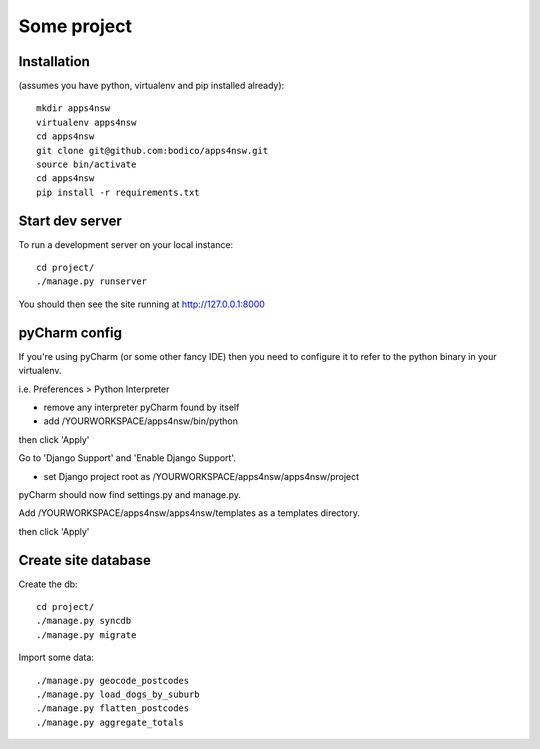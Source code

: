 Some project
============

Installation
------------

(assumes you have python, virtualenv and pip installed already)::

  mkdir apps4nsw
  virtualenv apps4nsw
  cd apps4nsw
  git clone git@github.com:bodico/apps4nsw.git
  source bin/activate
  cd apps4nsw
  pip install -r requirements.txt


Start dev server
----------------

To run a development server on your local instance::

  cd project/
  ./manage.py runserver

You should then see the site running at http://127.0.0.1:8000


pyCharm config
--------------

If you're using pyCharm (or some other fancy IDE) then you need to 
configure it to refer to the python binary in your virtualenv.

i.e. Preferences > Python Interpreter

* remove any interpreter pyCharm found by itself
* add /YOURWORKSPACE/apps4nsw/bin/python

then click 'Apply'

Go to 'Django Support' and 'Enable Django Support'.

* set Django project root as /YOURWORKSPACE/apps4nsw/apps4nsw/project

pyCharm should now find settings.py and manage.py.

Add /YOURWORKSPACE/apps4nsw/apps4nsw/templates as a templates directory.

then click 'Apply'


Create site database
--------------------

Create the db::

  cd project/
  ./manage.py syncdb
  ./manage.py migrate

Import some data::

  ./manage.py geocode_postcodes
  ./manage.py load_dogs_by_suburb
  ./manage.py flatten_postcodes
  ./manage.py aggregate_totals


